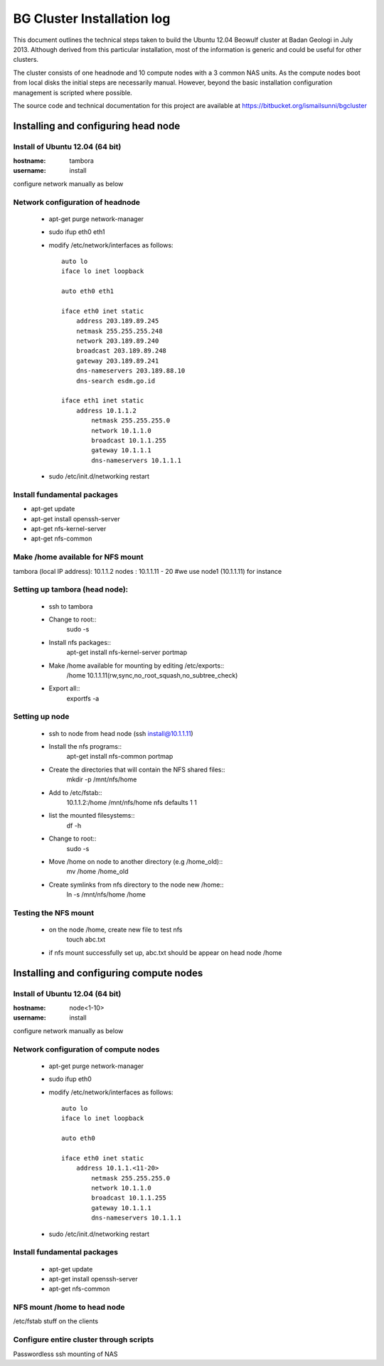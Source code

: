 ===========================
BG Cluster Installation log
===========================

This document outlines the technical steps taken to build the Ubuntu 12.04 Beowulf cluster at Badan Geologi in July 2013. Although derived from this particular installation, most of the information is generic and could be useful for other clusters.

The cluster consists of one headnode and 10 compute nodes with a 3 common NAS units. As the compute nodes boot from local disks the initial steps are necessarily manual. However, beyond the basic installation configuration management is scripted where possible.

The source code and technical documentation for this project are available at https://bitbucket.org/ismailsunni/bgcluster


Installing and configuring head node
====================================


Install of Ubuntu 12.04 (64 bit)
--------------------------------

:hostname: tambora
:username: install

configure network manually as below


Network configuration of headnode
---------------------------------


 * apt-get purge network-manager
 * sudo ifup eth0 eth1
 * modify /etc/network/interfaces as follows::

    auto lo
    iface lo inet loopback

    auto eth0 eth1

    iface eth0 inet static
    	address 203.189.89.245
    	netmask 255.255.255.248
    	network 203.189.89.240
    	broadcast 203.189.89.248
    	gateway 203.189.89.241
    	dns-nameservers 203.189.88.10
    	dns-search esdm.go.id

    iface eth1 inet static
    	address 10.1.1.2
            netmask 255.255.255.0
            network 10.1.1.0
            broadcast 10.1.1.255
            gateway 10.1.1.1
            dns-nameservers 10.1.1.1


 * sudo /etc/init.d/networking restart

Install fundamental packages
----------------------------

* apt-get update
* apt-get install openssh-server
* apt-get nfs-kernel-server
* apt-get nfs-common


Make /home available for NFS mount
----------------------------------
tambora (local IP address): 10.1.1.2
nodes : 10.1.1.11 - 20
#we use node1 (10.1.1.11) for instance

Setting up tambora (head node):
-------------------------------
 * ssh to tambora
 * Change to root::
     sudo -s

 * Install nfs packages::
     apt-get install nfs-kernel-server portmap

 * Make /home available for mounting by editing /etc/exports::
     /home 10.1.1.11(rw,sync,no_root_squash,no_subtree_check)

 * Export all::
     exportfs -a

Setting up node
---------------
 * ssh to node from head node (ssh install@10.1.1.11)

 * Install the nfs programs::
    apt-get install nfs-common portmap

 * Create the directories that will contain the NFS shared files::
    mkdir -p /mnt/nfs/home

 * Add to /etc/fstab::
    10.1.1.2:/home /mnt/nfs/home nfs defaults 1 1

 * list the mounted filesystems::
    df -h

 * Change to root::
     sudo -s

 * Move /home on node to another directory (e.g /home_old)::
    mv /home /home_old

 * Create symlinks from nfs directory to the node new /home::
    ln -s /mnt/nfs/home /home

Testing the NFS mount
---------------------
 * on the node /home, create new file to test nfs
    touch abc.txt

 * if nfs mount successfully set up, abc.txt should be appear on head node /home


Installing and configuring compute nodes
========================================

Install of Ubuntu 12.04 (64 bit)
--------------------------------

:hostname: node<1-10>
:username: install

configure network manually as below


Network configuration of compute nodes
--------------------------------------

 * apt-get purge network-manager
 * sudo ifup eth0
 * modify /etc/network/interfaces as follows::

    auto lo
    iface lo inet loopback

    auto eth0

    iface eth0 inet static
    	address 10.1.1.<11-20>
            netmask 255.255.255.0
            network 10.1.1.0
            broadcast 10.1.1.255
            gateway 10.1.1.1
            dns-nameservers 10.1.1.1


 * sudo /etc/init.d/networking restart

Install fundamental packages
----------------------------

 * apt-get update
 * apt-get install openssh-server
 * apt-get nfs-common

NFS mount /home to head node
----------------------------


/etc/fstab stuff on the clients


Configure entire cluster through scripts
----------------------------------------

Passwordless ssh
mounting of NAS
